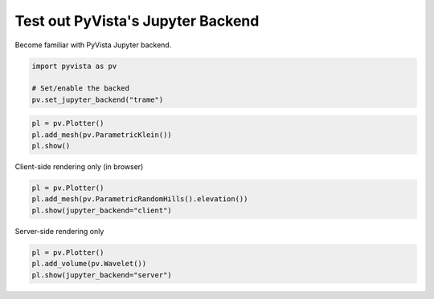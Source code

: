 
.. DO NOT EDIT.
.. THIS FILE WAS AUTOMATICALLY GENERATED BY SPHINX-GALLERY.
.. TO MAKE CHANGES, EDIT THE SOURCE PYTHON FILE:
.. "tutorial/00_jupyter/jupyter.py"
.. LINE NUMBERS ARE GIVEN BELOW.

.. only:: html

    .. note::
        :class: sphx-glr-download-link-note

        :ref:`Go to the end <sphx_glr_download_tutorial_00_jupyter_jupyter.py>`
        to download the full example code. or to run this example in your browser via Binder

.. rst-class:: sphx-glr-example-title

.. _sphx_glr_tutorial_00_jupyter_jupyter.py:


Test out PyVista's Jupyter Backend
~~~~~~~~~~~~~~~~~~~~~~~~~~~~~~~~~~

Become familiar with PyVista Jupyter backend.

.. GENERATED FROM PYTHON SOURCE LINES 7-13

.. code-block:: Python


    import pyvista as pv

    # Set/enable the backed
    pv.set_jupyter_backend("trame")








.. GENERATED FROM PYTHON SOURCE LINES 14-20

.. code-block:: Python


    pl = pv.Plotter()
    pl.add_mesh(pv.ParametricKlein())
    pl.show()









.. tab-set::



   .. tab-item:: Static Scene



            
     .. image-sg:: /tutorial/00_jupyter/images/sphx_glr_jupyter_001.png
        :alt: jupyter
        :srcset: /tutorial/00_jupyter/images/sphx_glr_jupyter_001.png
        :class: sphx-glr-single-img
     


   .. tab-item:: Interactive Scene



       .. offlineviewer:: /home/runner/work/pyvista-tutorial-ja/pyvista-tutorial-ja/pyvista-tutorial-translations/pyvista-tutorial/doc/source/tutorial/00_jupyter/images/sphx_glr_jupyter_001.vtksz






.. GENERATED FROM PYTHON SOURCE LINES 21-22

Client-side rendering only (in browser)

.. GENERATED FROM PYTHON SOURCE LINES 22-28

.. code-block:: Python


    pl = pv.Plotter()
    pl.add_mesh(pv.ParametricRandomHills().elevation())
    pl.show(jupyter_backend="client")









.. tab-set::



   .. tab-item:: Static Scene



            
     .. image-sg:: /tutorial/00_jupyter/images/sphx_glr_jupyter_002.png
        :alt: jupyter
        :srcset: /tutorial/00_jupyter/images/sphx_glr_jupyter_002.png
        :class: sphx-glr-single-img
     


   .. tab-item:: Interactive Scene



       .. offlineviewer:: /home/runner/work/pyvista-tutorial-ja/pyvista-tutorial-ja/pyvista-tutorial-translations/pyvista-tutorial/doc/source/tutorial/00_jupyter/images/sphx_glr_jupyter_002.vtksz



.. rst-class:: sphx-glr-script-out

 .. code-block:: none

    /opt/hostedtoolcache/Python/3.11.13/x64/lib/python3.11/site-packages/pyvista/plotting/plotter.py:6959: UserWarning: Not within a jupyter notebook environment.
    Ignoring ``jupyter_backend``.
      warnings.warn(




.. GENERATED FROM PYTHON SOURCE LINES 29-30

Server-side rendering only

.. GENERATED FROM PYTHON SOURCE LINES 30-35

.. code-block:: Python


    pl = pv.Plotter()
    pl.add_volume(pv.Wavelet())
    pl.show(jupyter_backend="server")








.. tab-set::



   .. tab-item:: Static Scene



            
     .. image-sg:: /tutorial/00_jupyter/images/sphx_glr_jupyter_003.png
        :alt: jupyter
        :srcset: /tutorial/00_jupyter/images/sphx_glr_jupyter_003.png
        :class: sphx-glr-single-img
     


   .. tab-item:: Interactive Scene



       .. offlineviewer:: /home/runner/work/pyvista-tutorial-ja/pyvista-tutorial-ja/pyvista-tutorial-translations/pyvista-tutorial/doc/source/tutorial/00_jupyter/images/sphx_glr_jupyter_003.vtksz



.. rst-class:: sphx-glr-script-out

 .. code-block:: none

    /opt/hostedtoolcache/Python/3.11.13/x64/lib/python3.11/site-packages/pyvista/plotting/plotter.py:6959: UserWarning: Not within a jupyter notebook environment.
    Ignoring ``jupyter_backend``.
      warnings.warn(




.. GENERATED FROM PYTHON SOURCE LINES 36-43

.. raw:: html

    <center>
      <a target="_blank" href="https://colab.research.google.com/github/pyvista/pyvista-tutorial/blob/gh-pages/notebooks/tutorial/00_jupyter/jupyter.ipynb">
        <img src="https://colab.research.google.com/assets/colab-badge.svg" alt="Open In Colab"/ width="150px">
      </a>
    </center>


.. rst-class:: sphx-glr-timing

   **Total running time of the script:** (0 minutes 1.933 seconds)


.. _sphx_glr_download_tutorial_00_jupyter_jupyter.py:

.. only:: html

  .. container:: sphx-glr-footer sphx-glr-footer-example

    .. container:: binder-badge

      .. image:: images/binder_badge_logo.svg
        :target: https://mybinder.org/v2/gh/pyvista/pyvista-tutorial/gh-pages?urlpath=lab/tree/notebooks/tutorial/00_jupyter/jupyter.ipynb
        :alt: Launch binder
        :width: 150 px

    .. container:: sphx-glr-download sphx-glr-download-jupyter

      :download:`Download Jupyter notebook: jupyter.ipynb <jupyter.ipynb>`

    .. container:: sphx-glr-download sphx-glr-download-python

      :download:`Download Python source code: jupyter.py <jupyter.py>`

    .. container:: sphx-glr-download sphx-glr-download-zip

      :download:`Download zipped: jupyter.zip <jupyter.zip>`


.. only:: html

 .. rst-class:: sphx-glr-signature

    `Gallery generated by Sphinx-Gallery <https://sphinx-gallery.github.io>`_
